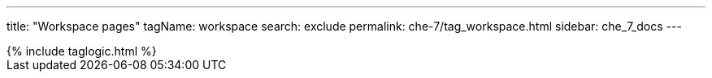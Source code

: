 ---
title: "Workspace pages"
tagName: workspace
search: exclude
permalink: che-7/tag_workspace.html
sidebar: che_7_docs
---

++++
{% include taglogic.html %}
++++
